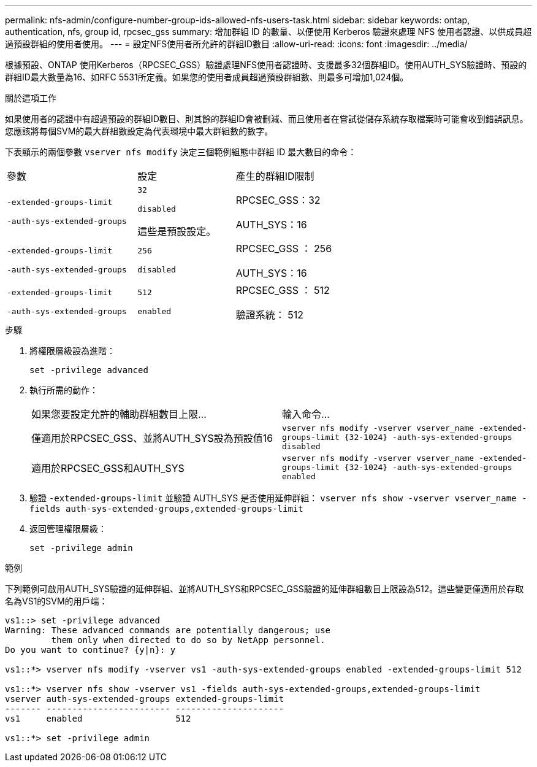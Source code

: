 ---
permalink: nfs-admin/configure-number-group-ids-allowed-nfs-users-task.html 
sidebar: sidebar 
keywords: ontap, authentication, nfs, group id, rpcsec_gss 
summary: 增加群組 ID 的數量、以便使用 Kerberos 驗證來處理 NFS 使用者認證、以供成員超過預設群組的使用者使用。 
---
= 設定NFS使用者所允許的群組ID數目
:allow-uri-read: 
:icons: font
:imagesdir: ../media/


[role="lead"]
根據預設、ONTAP 使用Kerberos（RPCSEC_GSS）驗證處理NFS使用者認證時、支援最多32個群組ID。使用AUTH_SYS驗證時、預設的群組ID最大數量為16、如RFC 5531所定義。如果您的使用者成員超過預設群組數、則最多可增加1,024個。

.關於這項工作
如果使用者的認證中有超過預設的群組ID數目、則其餘的群組ID會被刪減、而且使用者在嘗試從儲存系統存取檔案時可能會收到錯誤訊息。您應該將每個SVM的最大群組數設定為代表環境中最大群組數的數字。

下表顯示的兩個參數 `vserver nfs modify` 決定三個範例組態中群組 ID 最大數目的命令：

[cols="40,30,30"]
|===


| 參數 | 設定 | 產生的群組ID限制 


 a| 
`-extended-groups-limit`

`-auth-sys-extended-groups`
 a| 
`32`

`disabled`

這些是預設設定。
 a| 
RPCSEC_GSS：32

AUTH_SYS：16



 a| 
`-extended-groups-limit`

`-auth-sys-extended-groups`
 a| 
`256`

`disabled`
 a| 
RPCSEC_GSS ： 256

AUTH_SYS：16



 a| 
`-extended-groups-limit`

`-auth-sys-extended-groups`
 a| 
`512`

`enabled`
 a| 
RPCSEC_GSS ： 512

驗證系統： 512

|===
.步驟
. 將權限層級設為進階：
+
`set -privilege advanced`

. 執行所需的動作：
+
|===


| 如果您要設定允許的輔助群組數目上限... | 輸入命令... 


 a| 
僅適用於RPCSEC_GSS、並將AUTH_SYS設為預設值16
 a| 
`+vserver nfs modify -vserver vserver_name -extended-groups-limit {32-1024} -auth-sys-extended-groups disabled+`



 a| 
適用於RPCSEC_GSS和AUTH_SYS
 a| 
`+vserver nfs modify -vserver vserver_name -extended-groups-limit {32-1024} -auth-sys-extended-groups enabled+`

|===
. 驗證 `-extended-groups-limit` 並驗證 AUTH_SYS 是否使用延伸群組： `vserver nfs show -vserver vserver_name -fields auth-sys-extended-groups,extended-groups-limit`
. 返回管理權限層級：
+
`set -privilege admin`



.範例
下列範例可啟用AUTH_SYS驗證的延伸群組、並將AUTH_SYS和RPCSEC_GSS驗證的延伸群組數目上限設為512。這些變更僅適用於存取名為VS1的SVM的用戶端：

[listing]
----
vs1::> set -privilege advanced
Warning: These advanced commands are potentially dangerous; use
         them only when directed to do so by NetApp personnel.
Do you want to continue? {y|n}: y

vs1::*> vserver nfs modify -vserver vs1 -auth-sys-extended-groups enabled -extended-groups-limit 512

vs1::*> vserver nfs show -vserver vs1 -fields auth-sys-extended-groups,extended-groups-limit
vserver auth-sys-extended-groups extended-groups-limit
------- ------------------------ ---------------------
vs1     enabled                  512

vs1::*> set -privilege admin
----